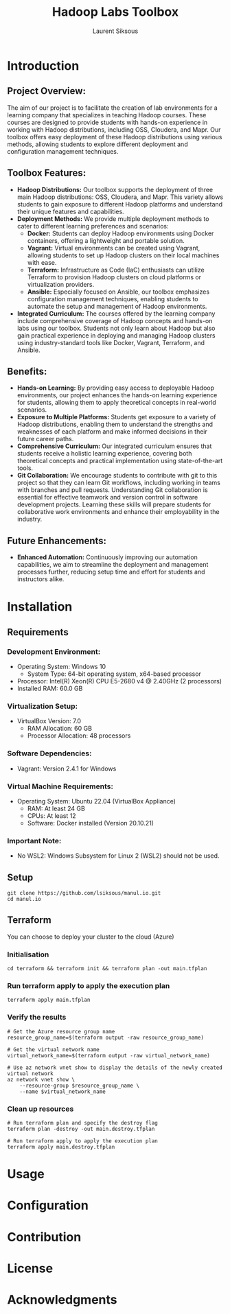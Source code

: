 #+TITLE: Hadoop Labs Toolbox
#+AUTHOR: Laurent Siksous


#+attr_html: :width 100px
#+attr_latex: :width 100px
[[file:media/logo.png]]

* Introduction

** Project Overview:
   The aim of our project is to facilitate the creation of lab environments for
   a learning company that specializes in teaching Hadoop courses. These courses
   are designed to provide students with hands-on experience in working with
   Hadoop distributions, including OSS, Cloudera, and Mapr. Our toolbox offers
   easy deployment of these Hadoop distributions using various methods, allowing
   students to explore different deployment and configuration management
   techniques.

** Toolbox Features:
   - *Hadoop Distributions:* Our toolbox supports the deployment of three main
     Hadoop distributions: OSS, Cloudera, and Mapr. This variety allows students
     to gain exposure to different Hadoop platforms and understand their unique
     features and capabilities.
   - *Deployment Methods:* We provide multiple deployment methods to cater to
     different learning preferences and scenarios:
     - *Docker:* Students can deploy Hadoop environments using Docker containers,
       offering a lightweight and portable solution.
     - *Vagrant:* Virtual environments can be created using Vagrant, allowing
       students to set up Hadoop clusters on their local machines with ease.
     - *Terraform:* Infrastructure as Code (IaC) enthusiasts can utilize Terraform
       to provision Hadoop clusters on cloud platforms or virtualization
       providers.
     - *Ansible:* Especially focused on Ansible, our toolbox emphasizes
       configuration management techniques, enabling students to automate the
       setup and management of Hadoop environments.
   - *Integrated Curriculum:* The courses offered by the learning company
     include comprehensive coverage of Hadoop concepts and hands-on labs using
     our toolbox. Students not only learn about Hadoop but also gain practical
     experience in deploying and managing Hadoop clusters using
     industry-standard tools like Docker, Vagrant, Terraform, and Ansible.

** Benefits:
   - *Hands-on Learning:* By providing easy access to deployable Hadoop
     environments, our project enhances the hands-on learning experience for
     students, allowing them to apply theoretical concepts in real-world
     scenarios.
   - *Exposure to Multiple Platforms:* Students get exposure to a variety of
     Hadoop distributions, enabling them to understand the strengths and
     weaknesses of each platform and make informed decisions in their future
     career paths.
   - *Comprehensive Curriculum:* Our integrated curriculum ensures that students
     receive a holistic learning experience, covering both theoretical concepts
     and practical implementation using state-of-the-art tools.
   - *Git Collaboration:* We encourage students to contribute with git to this
     project so that they can learn Git workflows, including working in teams
     with branches and pull requests. Understanding Git collaboration is
     essential for effective teamwork and version control in software
     development projects. Learning these skills will prepare students for
     collaborative work environments and enhance their employability in the
     industry.


** Future Enhancements:
   - *Enhanced Automation:* Continuously improving our automation capabilities, we
     aim to streamline the deployment and management processes further, reducing
     setup time and effort for students and instructors alike.


[[file:media/topo.png]]

* Installation
** Requirements

*** Development Environment:
   - Operating System: Windows 10
     - System Type: 64-bit operating system, x64-based processor
   - Processor: Intel(R) Xeon(R) CPU E5-2680 v4 @ 2.40GHz (2 processors)
   - Installed RAM: 60.0 GB

*** Virtualization Setup:
   - VirtualBox Version: 7.0
     - RAM Allocation: 60 GB
     - Processor Allocation: 48 processors

*** Software Dependencies:
   - Vagrant: Version 2.4.1 for Windows

*** Virtual Machine Requirements:
   - Operating System: Ubuntu 22.04 (VirtualBox Appliance)
     - RAM: At least 24 GB
     - CPUs: At least 12
     - Software: Docker installed (Version 20.10.21)

*** Important Note:
   - No WSL2: Windows Subsystem for Linux 2 (WSL2) should not be used.

** Setup

     #+BEGIN_SRC shell
     git clone https://github.com/lsiksous/manul.io.git
     cd manul.io
     #+END_SRC

** Terraform

You can choose to deploy your cluster to the cloud (Azure)

*** Initialisation

#+begin_src shell
cd terraform && terraform init && terraform plan -out main.tfplan
#+end_src

*** Run terraform apply to apply the execution plan

  #+begin_src shell
terraform apply main.tfplan
  #+end_src

*** Verify the results

  #+begin_src shell
# Get the Azure resource group name
resource_group_name=$(terraform output -raw resource_group_name)

# Get the virtual network name
virtual_network_name=$(terraform output -raw virtual_network_name)

# Use az network vnet show to display the details of the newly created virtual network
az network vnet show \
    --resource-group $resource_group_name \
    --name $virtual_network_name
  #+end_src

*** Clean up resources

#+begin_src shell
# Run terraform plan and specify the destroy flag
terraform plan -destroy -out main.destroy.tfplan

# Run terraform apply to apply the execution plan
terraform apply main.destroy.tfplan
#+end_src

* Usage

* Configuration

* Contribution

* License

* Acknowledgments
